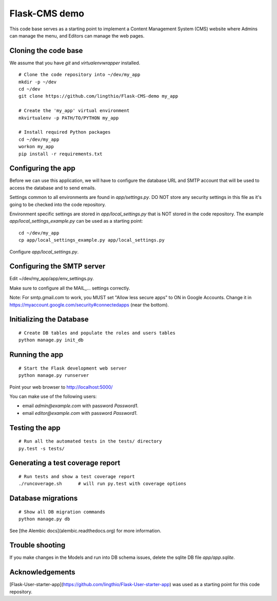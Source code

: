 Flask-CMS demo
==============

This code base serves as a starting point to implement a Content Management System (CMS)
website where Admins can manage the menu, and Editors can manage the web pages.

Cloning the code base
---------------------
We assume that you have `git` and `virtualenvwrapper` installed.

::

    # Clone the code repository into ~/dev/my_app
    mkdir -p ~/dev
    cd ~/dev
    git clone https://github.com/lingthio/Flask-CMS-demo my_app

    # Create the 'my_app' virtual environment
    mkvirtualenv -p PATH/TO/PYTHON my_app

    # Install required Python packages
    cd ~/dev/my_app
    workon my_app
    pip install -r requirements.txt
    
    
Configuring the app
-------------------

Before we can use this application, we will have to configure the database URL and SMTP account
that will be used to access the database and to send emails.

Settings common to all environments are found in `app/settings.py`. DO NOT store any security
settings in this file as it's going to be checked into the code repository.

Environment specific settings are stored in `app/local_settings.py` that is NOT stored in the code repository.
The example `app/local_settings_example.py` can be used as a starting point::

    cd ~/dev/my_app
    cp app/local_settings_example.py app/local_settings.py

Configure `app/local_settings.py`.

Configuring the SMTP server
---------------------------

Edit ~/dev/my_app/app/env_settings.py.

Make sure to configure all the MAIL_... settings correctly.

Note: For smtp.gmail.com to work, you MUST set "Allow less secure apps" to ON in Google Accounts.
Change it in https://myaccount.google.com/security#connectedapps (near the bottom).

Initializing the Database
-------------------------
::

    # Create DB tables and populate the roles and users tables
    python manage.py init_db


Running the app
---------------
::

    # Start the Flask development web server
    python manage.py runserver

Point your web browser to http://localhost:5000/

You can make use of the following users:

- email `admin@example.com` with password `Password1`.
- email `editor@example.com` with password `Password1`.


Testing the app
---------------
::

    # Run all the automated tests in the tests/ directory
    py.test -s tests/


Generating a test coverage report
---------------------------------
::

    # Run tests and show a test coverage report
    ./runcoverage.sh      # will run py.test with coverage options

Database migrations
-------------------
::

    # Show all DB migration commands
    python manage.py db

See [the Alembic docs](alembic.readthedocs.org) for more information.


Trouble shooting
----------------
If you make changes in the Models and run into DB schema issues, delete the sqlite DB file `app/app.sqlite`.


Acknowledgements
----------------
[Flask-User-starter-app](https://github.com/lingthio/Flask-User-starter-app) was used as a starting point for this code repository.


